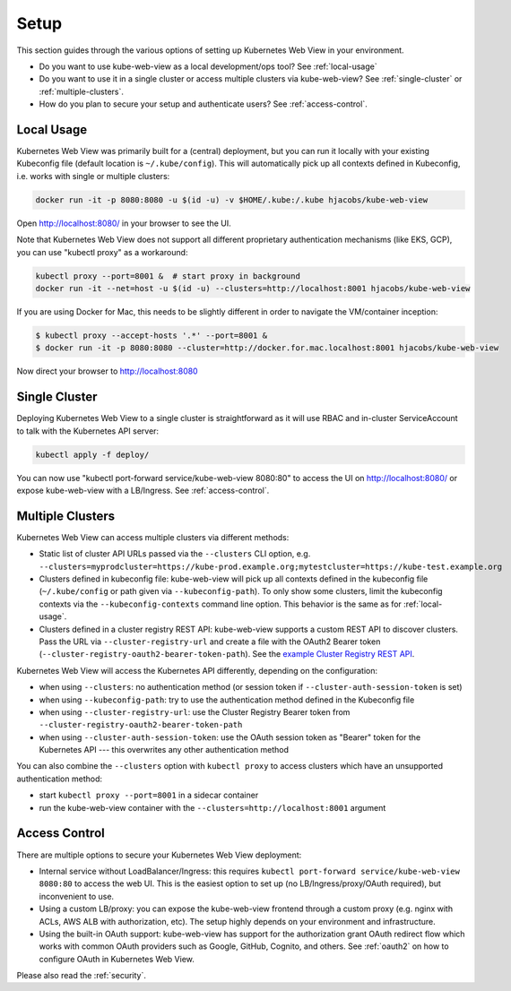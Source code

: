 .. _setup:

=====
Setup
=====

This section guides through the various options of setting up Kubernetes Web View in your environment.

* Do you want to use kube-web-view as a local development/ops tool? See :ref:`local-usage`
* Do you want to use it in a single cluster or access multiple clusters via kube-web-view? See :ref:`single-cluster` or :ref:`multiple-clusters`.
* How do you plan to secure your setup and authenticate users? See :ref:`access-control`.


.. _local-usage:

Local Usage
===========

Kubernetes Web View was primarily built for a (central) deployment, but you can run it locally with your existing Kubeconfig file (default location is ``~/.kube/config``).
This will automatically pick up all contexts defined in Kubeconfig, i.e. works with single or multiple clusters:

.. code-block:: bash

    docker run -it -p 8080:8080 -u $(id -u) -v $HOME/.kube:/.kube hjacobs/kube-web-view

Open http://localhost:8080/ in your browser to see the UI.

Note that Kubernetes Web View does not support all different proprietary authentication mechanisms (like EKS, GCP),
you can use "kubectl proxy" as a workaround:

.. code-block:: bash

    kubectl proxy --port=8001 &  # start proxy in background
    docker run -it --net=host -u $(id -u) --clusters=http://localhost:8001 hjacobs/kube-web-view

If you are using Docker for Mac, this needs to be slightly different in order to navigate the VM/container inception:

.. code-block:: bash

    $ kubectl proxy --accept-hosts '.*' --port=8001 &
    $ docker run -it -p 8080:8080 --cluster=http://docker.for.mac.localhost:8001 hjacobs/kube-web-view

Now direct your browser to http://localhost:8080


.. _single-cluster:

Single Cluster
==============

Deploying Kubernetes Web View to a single cluster is straightforward as it will use RBAC and in-cluster ServiceAccount to talk with the Kubernetes API server:

.. code-block:: bash

    kubectl apply -f deploy/

You can now use "kubectl port-forward service/kube-web-view 8080:80" to access the UI on http://localhost:8080/ or expose kube-web-view with a LB/Ingress. See :ref:`access-control`.


.. _multiple-clusters:

Multiple Clusters
=================

Kubernetes Web View can access multiple clusters via different methods:

* Static list of cluster API URLs passed via the ``--clusters`` CLI option, e.g. ``--clusters=myprodcluster=https://kube-prod.example.org;mytestcluster=https://kube-test.example.org``
* Clusters defined in kubeconfig file: kube-web-view will pick up all contexts defined in the kubeconfig file (``~/.kube/config`` or path given via ``--kubeconfig-path``). To only show some clusters, limit the kubeconfig contexts via the ``--kubeconfig-contexts`` command line option. This behavior is the same as for :ref:`local-usage`.
* Clusters defined in a cluster registry REST API: kube-web-view supports a custom REST API to discover clusters. Pass the URL via ``--cluster-registry-url`` and create a file with the OAuth2 Bearer token (``--cluster-registry-oauth2-bearer-token-path``). See the `example Cluster Registry REST API <https://codeberg.org/hjacobs/kube-web-view/src/branch/master/examples/cluster-registry>`_.

Kubernetes Web View will access the Kubernetes API differently, depending on the configuration:

* when using ``--clusters``: no authentication method (or session token if ``--cluster-auth-session-token`` is set)
* when using ``--kubeconfig-path``: try to use the authentication method defined in the Kubeconfig file
* when using ``--cluster-registry-url``: use the Cluster Registry Bearer token from ``--cluster-registry-oauth2-bearer-token-path``
* when using ``--cluster-auth-session-token``: use the OAuth session token as "Bearer" token for the Kubernetes API --- this overwrites any other authentication method

You can also combine the ``--clusters`` option with ``kubectl proxy`` to access clusters which have an unsupported authentication method:

* start ``kubectl proxy --port=8001`` in a sidecar container
* run the kube-web-view container with the ``--clusters=http://localhost:8001`` argument



.. _access-control:

Access Control
==============

There are multiple options to secure your Kubernetes Web View deployment:

* Internal service without LoadBalancer/Ingress: this requires ``kubectl port-forward service/kube-web-view 8080:80`` to access the web UI. This is the easiest option to set up (no LB/Ingress/proxy/OAuth required), but inconvenient to use.
* Using a custom LB/proxy: you can expose the kube-web-view frontend through a custom proxy (e.g. nginx with ACLs, AWS ALB with authorization, etc). The setup highly depends on your environment and infrastructure.
* Using the built-in OAuth support: kube-web-view has support for the authorization grant OAuth redirect flow which works with common OAuth providers such as Google, GitHub, Cognito, and others. See :ref:`oauth2` on how to configure OAuth in Kubernetes Web View.

Please also read the :ref:`security`.

